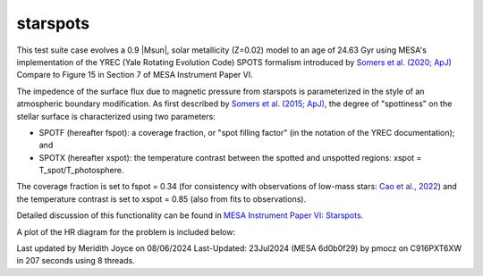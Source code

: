 .. _starspots:

******************
starspots
******************

This test suite case evolves a 0.9 |Msun|, solar metallicity (Z=0.02) model 
to an age of 24.63 Gyr using MESA's implementation of the 
YREC (Yale Rotating Evolution Code) SPOTS formalism introduced by 
`Somers et al. (2020; ApJ) <https://ui.adsabs.harvard.edu/abs/2015ApJ...807..174S>`__
Compare to Figure 15 in Section 7 of MESA Instrument Paper VI.


The impedence of the surface flux due to magnetic pressure from starspots is parameterized 
in the style of an atmospheric boundary modification. As first described by 
`Somers et al. (2015; ApJ) <https://ui.adsabs.harvard.edu/abs/2015ApJ...807..174S>`__, 
the degree of "spottiness" on the stellar surface is characterized using two parameters:

* SPOTF (hereafter fspot): a coverage fraction, or "spot filling factor" (in the notation of the YREC documentation); and

* SPOTX (hereafter xspot): the temperature contrast between the spotted and unspotted regions: xspot = T_spot/T_photosphere.

The coverage fraction is set to fspot = 0.34 
(for consistency with observations of low-mass stars: 
`Cao et al., 2022 <https://ui.adsabs.harvard.edu/abs/2022ApJ...924...84C>`__)
and the temperature contrast is set to xspot = 0.85 (also from fits to observations).
 
Detailed discussion of this functionality can be found in 
`MESA Instrument Paper VI: Starspots <https://ui.adsabs.harvard.edu/abs/2023ApJS..265...15J>`__.

A plot of the HR diagram for the problem is included below:

.. image:: ../../../star/test_suite/starspots/docs/hr_starspots_001496.svg
   :width: 100%

Last updated by Meridith Joyce on 08/06/2024
Last-Updated: 23Jul2024 (MESA 6d0b0f29) by pmocz on C916PXT6XW in 207 seconds using 8 threads.
